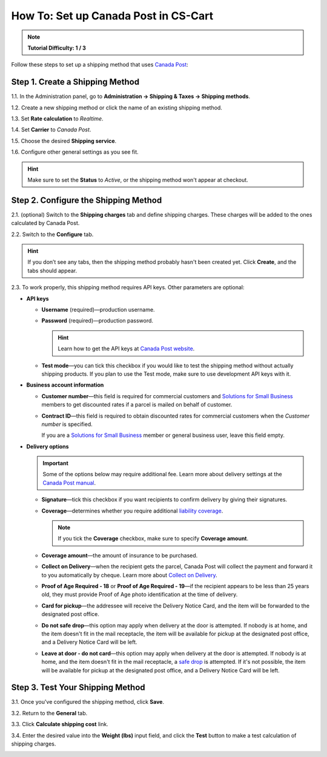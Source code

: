 *************************************
How To: Set up Canada Post in CS-Cart
*************************************

.. note::

    **Tutorial Difficulty: 1 / 3**


Follow these steps to set up a shipping method that uses `Canada Post <https://www.canadapost.ca/web/en/home.page>`_:

================================
Step 1. Create a Shipping Method
================================

1.1. In the Administration panel, go to **Administration → Shipping & Taxes → Shipping methods**.

1.2. Create a new shipping method or click the name of an existing shipping method.

1.3. Set **Rate calculation** to *Realtime*.

1.4. Set **Carrier** to *Canada Post*.

1.5. Choose the desired **Shipping service**.

1.6. Configure other general settings as you see fit.

.. hint::

    Make sure to set the **Status** to *Active*, or the shipping method won't appear at checkout.

.. image:: img/canada_post_01.png
    :align: center
    :alt: Choose Canada Post as a carrier and select the desired shipping service.

=====================================
Step 2. Configure the Shipping Method
=====================================

2.1. (optional) Switch to the **Shipping charges** tab and define shipping charges. These charges will be added to the ones calculated by Canada Post.

2.2. Switch to the **Configure** tab.

.. hint::

    If you don’t see any tabs, then the shipping method probably hasn't been created yet. Click **Create**, and the tabs should appear.

2.3. To work properly, this shipping method requires API keys. Other parameters are optional:

* **API keys**

  * **Username** (required)—production username.

  * **Password** (required)—production password.

    .. hint::

        Learn how to get the API keys at `Canada Post website <https://www.canadapost.ca/cpo/mc/business/productsservices/developers/services/gettingstarted.jsf>`_.

    .. image:: img/canada_post_api_keys.png
        :align: center
        :alt: You can get API keys by joining Canada Post Developer Program.

  * **Test mode**—you can tick this checkbox if you would like to test the shipping method without actually shipping products. If you plan to use the Test mode, make sure to use development API keys with it. 

* **Business account information**

  * **Customer number**—this field is required for commercial customers and `Solutions for Small Business <https://www.canadapost.ca/web/en/pages/buserv/default.page?ecid=murl|pdn|jb|6>`_ members to get discounted rates if a parcel is mailed on behalf of customer.

  * **Contract ID**—this field is required to obtain discounted rates for commercial customers when the *Customer number* is specified. 

    If you are a `Solutions for Small Business <https://www.canadapost.ca/web/en/pages/buserv/default.page?ecid=murl|pdn|jb|6>`_ member or general business user, leave this field empty.

* **Delivery options**

  .. important::

      Some of the options below may require additional fee. Learn more about delivery settings at the `Canada Post manual <https://www.canadapost.ca/tools/pg/manual/PGpscanada-e.asp>`_.

  * **Signature**—tick this checkbox if you want recipients to confirm delivery by giving their signatures.

  * **Coverage**—determines whether you require additional `liability coverage <https://www.canadapost.ca/cpo/mc/personal/productsservices/atoz/parcelservice.jsf#Liability>`_. 

    .. note::

        If you tick the **Coverage** checkbox, make sure to specify **Coverage amount**.

  * **Coverage amount**—the amount of insurance to be purchased.

  * **Collect on Delivery**—when the recipient gets the parcel, Canada Post will collect the payment and forward it to you automatically by cheque. Learn more about `Collect on Delivery <https://www.canadapost.ca/cpo/mc/personal/productsservices/receive/cod.jsf?LOCALE=en>`_.

  * **Proof of Age Required - 18** or **Proof of Age Required - 19**—if the recipient appears to be less than 25 years old, they must provide Proof of Age photo identification at the time of delivery.

  * **Card for pickup**—the addressee will receive the Delivery Notice Card, and the item will be forwarded to the designated post office.

  * **Do not safe drop**—this option may apply when delivery at the door is attempted. If nobody is at home, and the item doesn't fit in the mail receptacle, the item will be available for pickup at the designated post office, and a Delivery Notice Card will be left.

  * **Leave at door - do not card**—this option may apply when delivery at the door is attempted. If nobody is at home, and the item doesn't fit in the mail receptacle, a `safe drop <https://www.canadapost.ca/web/en/kb/details.page?article=learn_what_delivere&cattype=kb&cat=receiving&subcat=tracking>`_ is attempted. If it's not possible, the item will be available for pickup at the designated post office, and a Delivery Notice Card will be left.

.. image:: img/canada_post_438.png
    :align: center
    :alt: Canada Post settings. Username and password are required.

=================================
Step 3. Test Your Shipping Method 
=================================

3.1. Once you've configured the shipping method, click **Save**.

3.2. Return to the **General** tab.

3.3. Click **Calculate shipping cost** link.

3.4. Enter the desired value into the **Weight (lbs)** input field, and click the **Test** button to make a test calculation of shipping charges.

.. image:: img/test_canada_post_rate.png
    :align: center
    :alt: After you configure the shipping method, return to the General tab and test the calculation of shipping cost.
